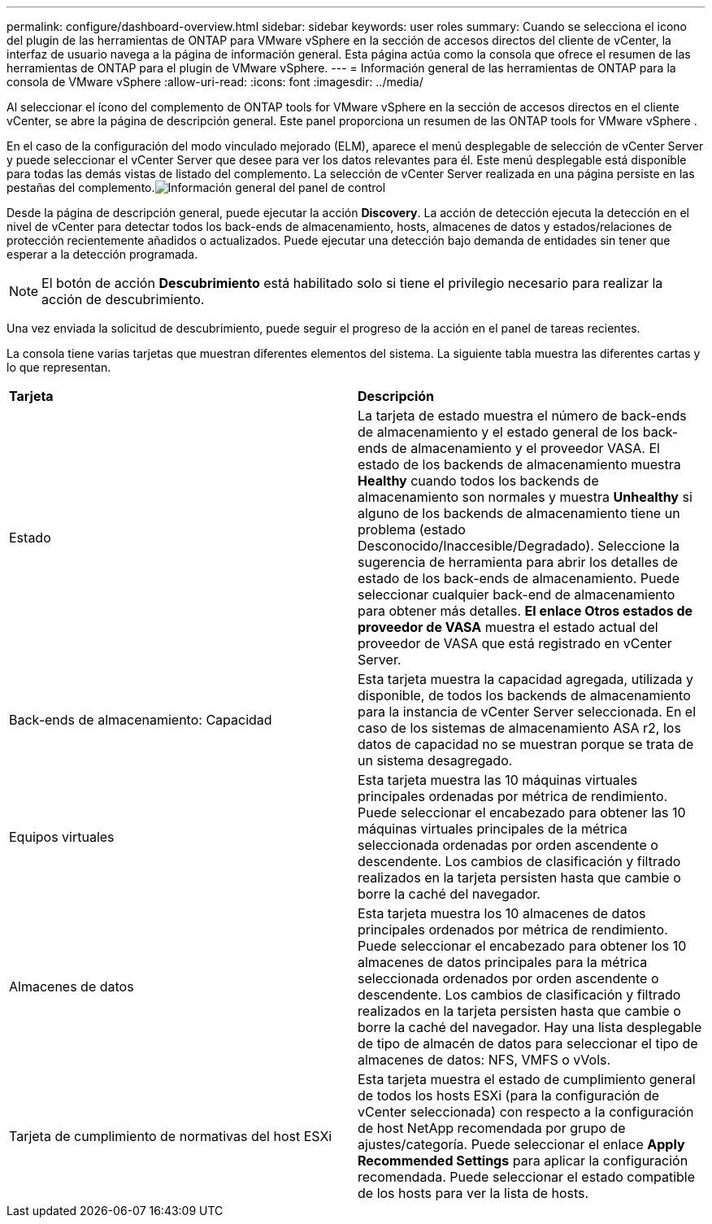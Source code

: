 ---
permalink: configure/dashboard-overview.html 
sidebar: sidebar 
keywords: user roles 
summary: Cuando se selecciona el icono del plugin de las herramientas de ONTAP para VMware vSphere en la sección de accesos directos del cliente de vCenter, la interfaz de usuario navega a la página de información general. Esta página actúa como la consola que ofrece el resumen de las herramientas de ONTAP para el plugin de VMware vSphere. 
---
= Información general de las herramientas de ONTAP para la consola de VMware vSphere
:allow-uri-read: 
:icons: font
:imagesdir: ../media/


[role="lead"]
Al seleccionar el ícono del complemento de ONTAP tools for VMware vSphere en la sección de accesos directos en el cliente vCenter, se abre la página de descripción general.  Este panel proporciona un resumen de las ONTAP tools for VMware vSphere .

En el caso de la configuración del modo vinculado mejorado (ELM), aparece el menú desplegable de selección de vCenter Server y puede seleccionar el vCenter Server que desee para ver los datos relevantes para él.  Este menú desplegable está disponible para todas las demás vistas de listado del complemento. La selección de vCenter Server realizada en una página persiste en las pestañas del complemento.image:../media/remote-plugin-dashboard.png["Información general del panel de control"]

Desde la página de descripción general, puede ejecutar la acción *Discovery*. La acción de detección ejecuta la detección en el nivel de vCenter para detectar todos los back-ends de almacenamiento, hosts, almacenes de datos y estados/relaciones de protección recientemente añadidos o actualizados. Puede ejecutar una detección bajo demanda de entidades sin tener que esperar a la detección programada.


NOTE: El botón de acción *Descubrimiento* está habilitado solo si tiene el privilegio necesario para realizar la acción de descubrimiento.

Una vez enviada la solicitud de descubrimiento, puede seguir el progreso de la acción en el panel de tareas recientes.

La consola tiene varias tarjetas que muestran diferentes elementos del sistema. La siguiente tabla muestra las diferentes cartas y lo que representan.

|===


| *Tarjeta* | *Descripción* 


| Estado | La tarjeta de estado muestra el número de back-ends de almacenamiento y el estado general de los back-ends de almacenamiento y el proveedor VASA. El estado de los backends de almacenamiento muestra *Healthy* cuando todos los backends de almacenamiento son normales y muestra *Unhealthy* si alguno de los backends de almacenamiento tiene un problema (estado Desconocido/Inaccesible/Degradado). Seleccione la sugerencia de herramienta para abrir los detalles de estado de los back-ends de almacenamiento. Puede seleccionar cualquier back-end de almacenamiento para obtener más detalles. *El enlace Otros estados de proveedor de VASA* muestra el estado actual del proveedor de VASA que está registrado en vCenter Server. 


| Back-ends de almacenamiento: Capacidad | Esta tarjeta muestra la capacidad agregada, utilizada y disponible, de todos los backends de almacenamiento para la instancia de vCenter Server seleccionada. En el caso de los sistemas de almacenamiento ASA r2, los datos de capacidad no se muestran porque se trata de un sistema desagregado. 


| Equipos virtuales | Esta tarjeta muestra las 10 máquinas virtuales principales ordenadas por métrica de rendimiento. Puede seleccionar el encabezado para obtener las 10 máquinas virtuales principales de la métrica seleccionada ordenadas por orden ascendente o descendente. Los cambios de clasificación y filtrado realizados en la tarjeta persisten hasta que cambie o borre la caché del navegador. 


| Almacenes de datos | Esta tarjeta muestra los 10 almacenes de datos principales ordenados por métrica de rendimiento. Puede seleccionar el encabezado para obtener los 10 almacenes de datos principales para la métrica seleccionada ordenados por orden ascendente o descendente. Los cambios de clasificación y filtrado realizados en la tarjeta persisten hasta que cambie o borre la caché del navegador. Hay una lista desplegable de tipo de almacén de datos para seleccionar el tipo de almacenes de datos: NFS, VMFS o vVols. 


| Tarjeta de cumplimiento de normativas del host ESXi | Esta tarjeta muestra el estado de cumplimiento general de todos los hosts ESXi (para la configuración de vCenter seleccionada) con respecto a la configuración de host NetApp recomendada por grupo de ajustes/categoría. Puede seleccionar el enlace *Apply Recommended Settings* para aplicar la configuración recomendada. Puede seleccionar el estado compatible de los hosts para ver la lista de hosts. 
|===